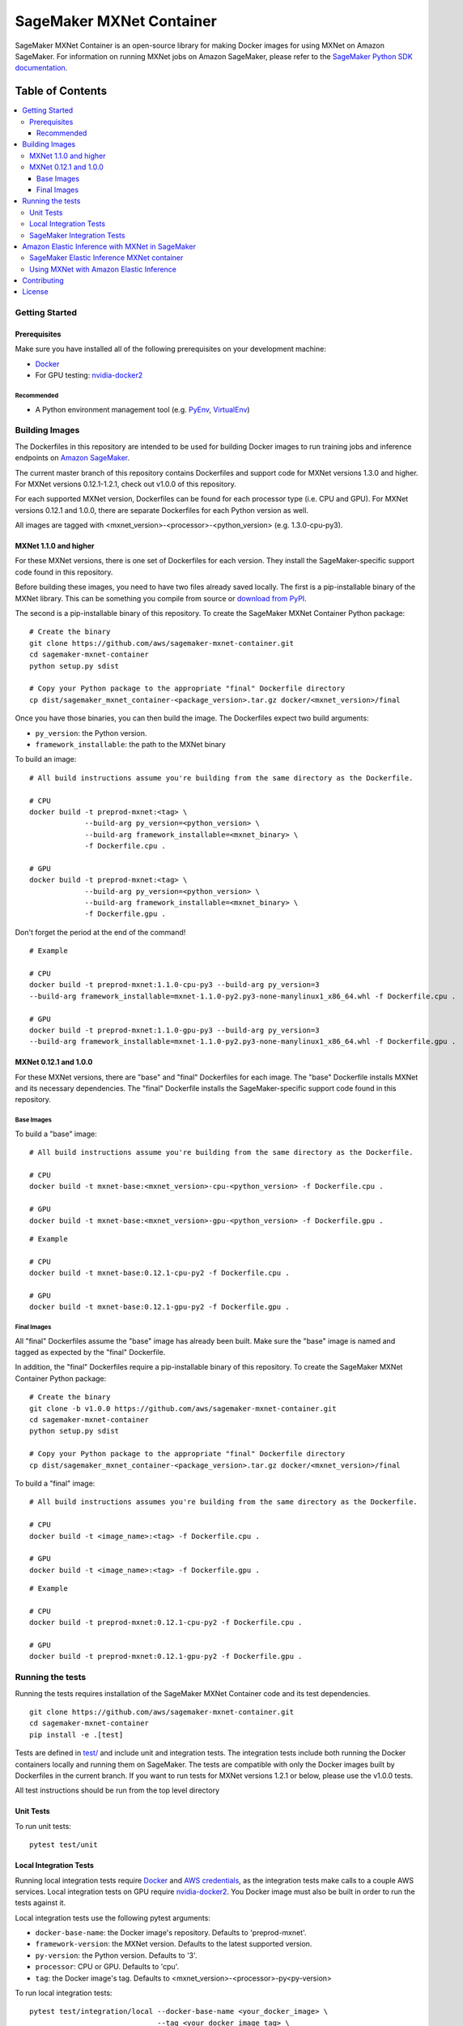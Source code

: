 =========================
SageMaker MXNet Container
=========================

SageMaker MXNet Container is an open-source library for making Docker images for using MXNet on Amazon SageMaker.
For information on running MXNet jobs on Amazon SageMaker, please refer to the `SageMaker Python SDK documentation <https://github.com/aws/sagemaker-python-sdk>`__.

-----------------
Table of Contents
-----------------
.. contents::
    :local:

Getting Started
---------------

Prerequisites
~~~~~~~~~~~~~

Make sure you have installed all of the following prerequisites on your development machine:

- `Docker <https://www.docker.com/>`__
- For GPU testing: `nvidia-docker2 <https://github.com/NVIDIA/nvidia-docker>`__

Recommended
^^^^^^^^^^^

-  A Python environment management tool (e.g. `PyEnv <https://github.com/pyenv/pyenv>`__,
   `VirtualEnv <https://virtualenv.pypa.io/en/stable/>`__)

Building Images
---------------

The Dockerfiles in this repository are intended to be used for building Docker images to run training jobs and inference endpoints on `Amazon SageMaker <https://aws.amazon.com/documentation/sagemaker/>`__.

The current master branch of this repository contains Dockerfiles and support code for MXNet versions 1.3.0 and higher.
For MXNet versions 0.12.1-1.2.1, check out v1.0.0 of this repository.

For each supported MXNet version, Dockerfiles can be found for each processor type (i.e. CPU and GPU).
For MXNet versions 0.12.1 and 1.0.0, there are separate Dockerfiles for each Python version as well.

All images are tagged with <mxnet_version>-<processor>-<python_version> (e.g. 1.3.0-cpu-py3).

MXNet 1.1.0 and higher
~~~~~~~~~~~~~~~~~~~~~~

For these MXNet versions, there is one set of Dockerfiles for each version.
They install the SageMaker-specific support code found in this repository.

Before building these images, you need to have two files already saved locally.
The first is a pip-installable binary of the MXNet library.
This can be something you compile from source or `download from PyPI <https://pypi.org/project/mxnet/#files>`__.

The second is a pip-installable binary of this repository.
To create the SageMaker MXNet Container Python package:

::

    # Create the binary
    git clone https://github.com/aws/sagemaker-mxnet-container.git
    cd sagemaker-mxnet-container
    python setup.py sdist

    # Copy your Python package to the appropriate "final" Dockerfile directory
    cp dist/sagemaker_mxnet_container-<package_version>.tar.gz docker/<mxnet_version>/final

Once you have those binaries, you can then build the image.
The Dockerfiles expect two build arguments:

- ``py_version``: the Python version.
- ``framework_installable``: the path to the MXNet binary

To build an image:

::

    # All build instructions assume you're building from the same directory as the Dockerfile.

    # CPU
    docker build -t preprod-mxnet:<tag> \
                 --build-arg py_version=<python_version> \
                 --build-arg framework_installable=<mxnet_binary> \
                 -f Dockerfile.cpu .

    # GPU
    docker build -t preprod-mxnet:<tag> \
                 --build-arg py_version=<python_version> \
                 --build-arg framework_installable=<mxnet_binary> \
                 -f Dockerfile.gpu .

Don't forget the period at the end of the command!

::

    # Example

    # CPU
    docker build -t preprod-mxnet:1.1.0-cpu-py3 --build-arg py_version=3
    --build-arg framework_installable=mxnet-1.1.0-py2.py3-none-manylinux1_x86_64.whl -f Dockerfile.cpu .

    # GPU
    docker build -t preprod-mxnet:1.1.0-gpu-py3 --build-arg py_version=3
    --build-arg framework_installable=mxnet-1.1.0-py2.py3-none-manylinux1_x86_64.whl -f Dockerfile.gpu .


MXNet 0.12.1 and 1.0.0
~~~~~~~~~~~~~~~~~~~~~~

For these MXNet versions, there are "base" and "final" Dockerfiles for each image.
The "base" Dockerfile installs MXNet and its necessary dependencies.
The "final" Dockerfile installs the SageMaker-specific support code found in this repository.

Base Images
^^^^^^^^^^^

To build a "base" image:

::

    # All build instructions assume you're building from the same directory as the Dockerfile.

    # CPU
    docker build -t mxnet-base:<mxnet_version>-cpu-<python_version> -f Dockerfile.cpu .

    # GPU
    docker build -t mxnet-base:<mxnet_version>-gpu-<python_version> -f Dockerfile.gpu .

::

    # Example

    # CPU
    docker build -t mxnet-base:0.12.1-cpu-py2 -f Dockerfile.cpu .

    # GPU
    docker build -t mxnet-base:0.12.1-gpu-py2 -f Dockerfile.gpu .

Final Images
^^^^^^^^^^^^

All "final" Dockerfiles assume the "base" image has already been built.
Make sure the "base" image is named and tagged as expected by the "final" Dockerfile.

In addition, the "final" Dockerfiles require a pip-installable binary of this repository.
To create the SageMaker MXNet Container Python package:

::

    # Create the binary
    git clone -b v1.0.0 https://github.com/aws/sagemaker-mxnet-container.git
    cd sagemaker-mxnet-container
    python setup.py sdist

    # Copy your Python package to the appropriate "final" Dockerfile directory
    cp dist/sagemaker_mxnet_container-<package_version>.tar.gz docker/<mxnet_version>/final

To build a "final" image:

::

    # All build instructions assumes you're building from the same directory as the Dockerfile.

    # CPU
    docker build -t <image_name>:<tag> -f Dockerfile.cpu .

    # GPU
    docker build -t <image_name>:<tag> -f Dockerfile.gpu .

::

    # Example

    # CPU
    docker build -t preprod-mxnet:0.12.1-cpu-py2 -f Dockerfile.cpu .

    # GPU
    docker build -t preprod-mxnet:0.12.1-gpu-py2 -f Dockerfile.gpu .


Running the tests
-----------------

Running the tests requires installation of the SageMaker MXNet Container code and its test dependencies.

::

    git clone https://github.com/aws/sagemaker-mxnet-container.git
    cd sagemaker-mxnet-container
    pip install -e .[test]

Tests are defined in `test/ <https://github.com/aws/sagemaker-mxnet-containers/tree/master/test>`__ and include unit and integration tests.
The integration tests include both running the Docker containers locally and running them on SageMaker.
The tests are compatible with only the Docker images built by Dockerfiles in the current branch.
If you want to run tests for MXNet versions 1.2.1 or below, please use the v1.0.0 tests.

All test instructions should be run from the top level directory

Unit Tests
~~~~~~~~~~

To run unit tests:

::

    pytest test/unit

Local Integration Tests
~~~~~~~~~~~~~~~~~~~~~~~

Running local integration tests require `Docker <https://www.docker.com/>`__ and `AWS credentials <https://docs.aws.amazon.com/sdk-for-java/v1/developer-guide/setup-credentials.html>`__,
as the integration tests make calls to a couple AWS services.
Local integration tests on GPU require `nvidia-docker2 <https://github.com/NVIDIA/nvidia-docker>`__.
You Docker image must also be built in order to run the tests against it.

Local integration tests use the following pytest arguments:

- ``docker-base-name``: the Docker image's repository. Defaults to 'preprod-mxnet'.
- ``framework-version``: the MXNet version. Defaults to the latest supported version.
- ``py-version``: the Python version. Defaults to '3'.
- ``processor``: CPU or GPU. Defaults to 'cpu'.
- ``tag``: the Docker image's tag. Defaults to <mxnet_version>-<processor>-py<py-version>

To run local integration tests:

::

    pytest test/integration/local --docker-base-name <your_docker_image> \
                                  --tag <your_docker_image_tag> \
                                  --py-version <2_or_3> \
                                  --framework-version <mxnet_version> \
                                  --processor <cpu_or_gpu>

::

    # Example
    pytest test/integration/local --docker-base-name preprod-mxnet \
                                  --tag 1.3.0-cpu-py3 \
                                  --py-version 3 \
                                  --framework-version 1.3.0 \
                                  --processor cpu

SageMaker Integration Tests
~~~~~~~~~~~~~~~~~~~~~~~~~~~

SageMaker integration tests require your Docker image to be within an `Amazon ECR repository <https://docs.aws.amazon.com/AmazonECS/latest/developerguide/ECS_Console_Repositories.html>`__.

SageMaker integration tests use the following pytest arguments:

- ``docker-base-name``: the Docker image's `ECR repository namespace <https://docs.aws.amazon.com/AmazonECR/latest/userguide/Repositories.html>`__.
- ``framework-version``: the MXNet version. Defaults to the latest supported version.
- ``py-version``: the Python version. Defaults to '3'.
- ``processor``: CPU or GPU. Defaults to 'cpu'.
- ``tag``: the Docker image's tag. Defaults to <mxnet_version>-<processor>-py<py-version>
- ``aws-id``: your AWS account ID.
- ``instance-type``: the specified `Amazon SageMaker Instance Type <https://aws.amazon.com/sagemaker/pricing/instance-types/>`__ that the tests will run on.
  Defaults to 'ml.c4.xlarge' for CPU and 'ml.p2.xlarge' for GPU.

To run SageMaker integration tests:

::

    pytest test/integration/sagmaker --aws-id <your_aws_id> \
                                     --docker-base-name <your_docker_image> \
                                     --instance-type <amazon_sagemaker_instance_type> \
                                     --tag <your_docker_image_tag> \

::

    # Example
    pytest test/integration/sagemaker --aws-id 12345678910 \
                                      --docker-base-name preprod-mxnet \
                                      --instance-type ml.m4.xlarge \
                                      --tag 1.3.0-cpu-py3

Amazon Elastic Inference with MXNet in SageMaker
------------------------------------------------
`Amazon Elastic Inference <https://aws.amazon.com/machine-learning/elastic-inference/>`__ allows you to to attach
low-cost GPU-powered acceleration to Amazon EC2 and Amazon SageMaker instances to reduce the cost running deep
learning inference by up to 75%. Currently, Amazon Elastic Inference supports TensorFlow, Apache MXNet, and ONNX
models, with more frameworks coming soon.

Support for using MXNet with Amazon Elastic Inference in SageMaker is supported in the public `SageMaker MXNet containers <https://github.com/aws/sagemaker-mxnet-container>`__.

* For information on how to use the Python SDK to create an endpoint with Amazon Elastic Inference and MXNet in SageMaker, see `Deploying MXNet Models <https://github.com/aws/sagemaker-python-sdk/tree/master/src/sagemaker/mxnet#deploying-mxnet-models>`__.
* For information on how Amazon Elastic Inference works, see `How EI Works <https://docs.aws.amazon.com/sagemaker/latest/dg/ei.html#ei-how-it-works>`__.
* For more information in regards to using Amazon Elastic Inference in SageMaker, see `Amazon SageMaker Elastic Inference <https://docs.aws.amazon.com/sagemaker/latest/dg/ei.html>`__.
* For notebook examples on how to use Amazon Elastic Inference with MXNet through the Python SDK in SageMaker, see `EI Sample Notebooks <https://docs.aws.amazon.com/sagemaker/latest/dg/ei.html#ei-intro-sample-nb>`__.

SageMaker Elastic Inference MXNet container
~~~~~~~~~~~~~~~~~~~~~~~~~~~~~~~~~~~~~~~~~~~
Amazon Elastic Inference is designed to be used with AWS enhanced versions of TensorFlow serving or Apache MXNet. These enhanced
versions of the frameworks are automatically built into containers when you use the Amazon SageMaker Python SDK, or you can
download them as binary files and import them into your own Docker containers. The enhanced MXNet binary are available on Amazon S3, `here <https://s3.console.aws.amazon.com/s3/buckets/amazonei-apachemxnet/>`__.

The `SageMaker MXNet containers <https://github.com/aws/sagemaker-mxnet-container>`__ with Amazon Elastic Inference support were built utilizing the
same instructions listed `above <https://github.com/aws/sagemaker-mxnet-container#building-images>`__ with the
`CPU Dockerfile <https://github.com/aws/sagemaker-mxnet-container/blob/master/docker/1.3.0/final/Dockerfile.cpu>`__ starting at MXNet version 1.3.0 and above.

The only difference being that the enhanced version of MXNet was passed in for the ``framework_installable`` build-arg.

::

    # Example

    # CPU
    docker build -t preprod-mxnet:1.3.0-cpu-py3 --build-arg py_version=3
    --build-arg framework_installable=amazonei_mxnet-1.3.0-py2.py3-none-manylinux1_x86_64.whl -f Dockerfile.cpu .


* For information about downloading and installing the enhanced binary for Apache MXNet, see `Install Amazon EI Enabled Apache MXNet <https://docs.aws.amazon.com/AWSEC2/latest/UserGuide/ei-mxnet.html#ei-apache>`__.
* For information on which versions of MXNet is supported for Elastic Inference within SageMaker, see `MXNet SageMaker Estimators <https://github.com/aws/sagemaker-python-sdk#mxnet-sagemaker-estimators>`__.

Using MXNet with Amazon Elastic Inference
~~~~~~~~~~~~~~~~~~~~~~~~~~~~~~~~~~~~~~~~~
Enabling the enhanced versions of Apache MXNet to load and serve your trained model through Amazon Elastic Inference is done by specifying the MXNet context to ``eia`` within the MXNet Symbol or Module API, as shown `here <https://github.com/aws/sagemaker-mxnet-container/pull/55/files#diff-aabf018d906ed282a3c738377d19a8deR71>`__.

* For information on how to enable the enhanced version of MXNet to interact with Amazon Elastic Inference, see `Using EI with MXNet <https://docs.aws.amazon.com/dlami/latest/devguide/tutorial-mxnet-elastic-inference.html#ei-mxnet>`__.

Contributing
------------

Please read `CONTRIBUTING.md <https://github.com/aws/sagemaker-mxnet-containers/blob/master/CONTRIBUTING.md>`__
for details on our code of conduct, and the process for submitting pull requests to us.

License
-------

SageMaker MXNet Containers is licensed under the Apache 2.0 License.
It is copyright 2018 Amazon.com, Inc. or its affiliates. All Rights Reserved.
The license is available at: http://aws.amazon.com/apache2.0/
